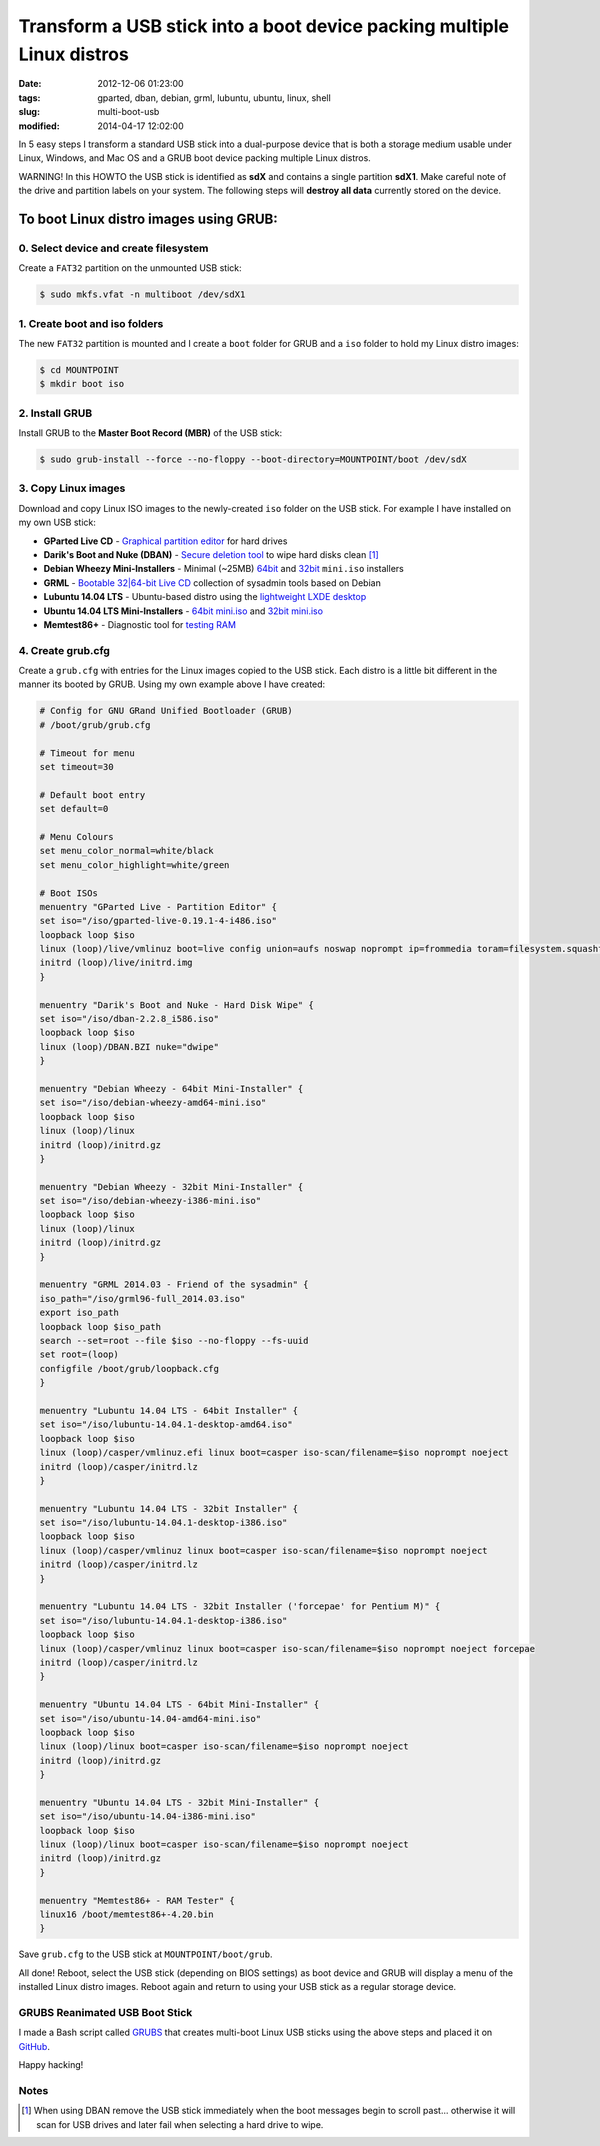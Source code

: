 =======================================================================
Transform a USB stick into a boot device packing multiple Linux distros
=======================================================================

:date: 2012-12-06 01:23:00
:tags: gparted, dban, debian, grml, lubuntu, ubuntu, linux, shell
:slug: multi-boot-usb
:modified: 2014-04-17 12:02:00

In 5 easy steps I transform a standard USB stick into a dual-purpose device that is both a storage medium usable under Linux, Windows, and Mac OS and a GRUB boot device packing multiple Linux distros.

.. role:: warning

:warning:`WARNING!` In this HOWTO the USB stick is identified as **sdX** and contains a single partition **sdX1**. Make careful note of the drive and partition labels on your system. The following steps will **destroy all data** currently stored on the device.

To boot Linux distro images using GRUB:
=======================================

0. Select device and create filesystem
--------------------------------------

Create a ``FAT32`` partition on the unmounted USB stick:

.. code-block:: bash

    $ sudo mkfs.vfat -n multiboot /dev/sdX1

1. Create boot and iso folders
------------------------------

The new ``FAT32`` partition is mounted and I create a ``boot`` folder for GRUB and a ``iso`` folder to hold my Linux distro images:

.. code-block:: bash

    $ cd MOUNTPOINT
    $ mkdir boot iso

2. Install GRUB
---------------

Install GRUB to the **Master Boot Record (MBR)** of the USB stick:

.. code-block:: bash

    $ sudo grub-install --force --no-floppy --boot-directory=MOUNTPOINT/boot /dev/sdX

3. Copy Linux images
--------------------

Download and copy Linux ISO images to the newly-created ``iso`` folder on the USB stick. For example I have installed on my own USB stick:

* **GParted Live CD** - `Graphical partition editor <http://gparted.sourceforge.net/livecd.php>`_ for hard drives
* **Darik's Boot and Nuke (DBAN)** - `Secure deletion tool <http://www.dban.org/>`_ to wipe hard disks clean [1]_
* **Debian Wheezy Mini-Installers** - Minimal (~25MB) `64bit <http://ftp.us.debian.org/debian/dists/stable/main/installer-amd64/current/images/netboot/>`_ and `32bit <http://ftp.us.debian.org/debian/dists/stable/main/installer-i386/current/images/netboot/>`_ ``mini.iso`` installers
* **GRML** - `Bootable 32|64-bit Live CD <http://grml.org/download/>`_ collection of sysadmin tools based on Debian
* **Lubuntu 14.04 LTS** - Ubuntu-based distro using the `lightweight LXDE desktop <http://lubuntu.net/>`_
* **Ubuntu 14.04 LTS Mini-Installers** - `64bit mini.iso <http://archive.ubuntu.com/ubuntu/dists/trusty/main/installer-amd64/current/images/netboot/>`_ and `32bit mini.iso <http://archive.ubuntu.com/ubuntu/dists/trusty/main/installer-i386/current/images/netboot/>`_
* **Memtest86+** - Diagnostic tool for `testing RAM <http://www.memtest.org/>`_

4. Create grub.cfg
------------------

Create a ``grub.cfg`` with entries for the Linux images copied to the USB stick. Each distro is a little bit different in the manner its booted by GRUB. Using my own example above I have created:

.. code-block:: bash

    # Config for GNU GRand Unified Bootloader (GRUB)
    # /boot/grub/grub.cfg

    # Timeout for menu
    set timeout=30

    # Default boot entry
    set default=0

    # Menu Colours
    set menu_color_normal=white/black
    set menu_color_highlight=white/green

    # Boot ISOs
    menuentry "GParted Live - Partition Editor" {
    set iso="/iso/gparted-live-0.19.1-4-i486.iso"
    loopback loop $iso
    linux (loop)/live/vmlinuz boot=live config union=aufs noswap noprompt ip=frommedia toram=filesystem.squashfs findiso=$iso
    initrd (loop)/live/initrd.img
    }

    menuentry "Darik's Boot and Nuke - Hard Disk Wipe" {
    set iso="/iso/dban-2.2.8_i586.iso"
    loopback loop $iso
    linux (loop)/DBAN.BZI nuke="dwipe"
    }

    menuentry "Debian Wheezy - 64bit Mini-Installer" {
    set iso="/iso/debian-wheezy-amd64-mini.iso"
    loopback loop $iso
    linux (loop)/linux
    initrd (loop)/initrd.gz
    }

    menuentry "Debian Wheezy - 32bit Mini-Installer" {
    set iso="/iso/debian-wheezy-i386-mini.iso"
    loopback loop $iso
    linux (loop)/linux
    initrd (loop)/initrd.gz
    }

    menuentry "GRML 2014.03 - Friend of the sysadmin" {
    iso_path="/iso/grml96-full_2014.03.iso"
    export iso_path
    loopback loop $iso_path
    search --set=root --file $iso --no-floppy --fs-uuid
    set root=(loop)
    configfile /boot/grub/loopback.cfg
    }

    menuentry "Lubuntu 14.04 LTS - 64bit Installer" {
    set iso="/iso/lubuntu-14.04.1-desktop-amd64.iso"
    loopback loop $iso
    linux (loop)/casper/vmlinuz.efi linux boot=casper iso-scan/filename=$iso noprompt noeject
    initrd (loop)/casper/initrd.lz
    }

    menuentry "Lubuntu 14.04 LTS - 32bit Installer" {
    set iso="/iso/lubuntu-14.04.1-desktop-i386.iso"
    loopback loop $iso
    linux (loop)/casper/vmlinuz linux boot=casper iso-scan/filename=$iso noprompt noeject
    initrd (loop)/casper/initrd.lz
    }

    menuentry "Lubuntu 14.04 LTS - 32bit Installer ('forcepae' for Pentium M)" {
    set iso="/iso/lubuntu-14.04.1-desktop-i386.iso"
    loopback loop $iso
    linux (loop)/casper/vmlinuz linux boot=casper iso-scan/filename=$iso noprompt noeject forcepae
    initrd (loop)/casper/initrd.lz
    }

    menuentry "Ubuntu 14.04 LTS - 64bit Mini-Installer" {
    set iso="/iso/ubuntu-14.04-amd64-mini.iso"
    loopback loop $iso
    linux (loop)/linux boot=casper iso-scan/filename=$iso noprompt noeject
    initrd (loop)/initrd.gz
    }

    menuentry "Ubuntu 14.04 LTS - 32bit Mini-Installer" {
    set iso="/iso/ubuntu-14.04-i386-mini.iso"
    loopback loop $iso
    linux (loop)/linux boot=casper iso-scan/filename=$iso noprompt noeject
    initrd (loop)/initrd.gz
    }

    menuentry "Memtest86+ - RAM Tester" {
    linux16 /boot/memtest86+-4.20.bin
    }

Save ``grub.cfg`` to the USB stick at ``MOUNTPOINT/boot/grub``.

All done! Reboot, select the USB stick (depending on BIOS settings) as boot device and GRUB will display a menu of the installed Linux distro images. Reboot again and return to using your USB stick as a regular storage device.

GRUBS Reanimated USB Boot Stick
-------------------------------

I made a Bash script called `GRUBS <https://github.com/vonbrownie/grubs>`_ that creates multi-boot Linux USB sticks using the above steps and placed it on `GitHub <https://github.com/vonbrownie/grubs>`_.

Happy hacking!

Notes
-----

.. [1] When using DBAN remove the USB stick immediately when the boot messages begin to scroll past... otherwise it will scan for USB drives and later fail when selecting a hard drive to wipe.
